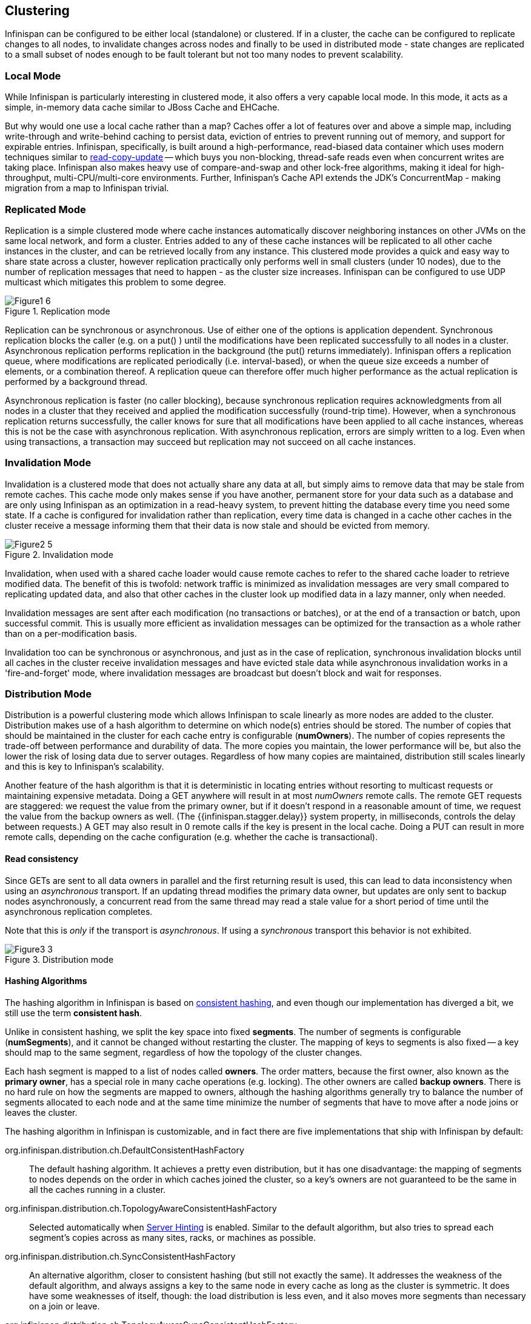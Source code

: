 == Clustering
Infinispan can be configured to be either local (standalone) or clustered.
If in a cluster, the cache can be configured to replicate changes to all nodes, to
invalidate changes across nodes and finally to be used in distributed mode - state
changes are replicated to a small subset of nodes enough to be fault tolerant but not
too many nodes to prevent scalability.


=== Local Mode
While Infinispan is particularly interesting in clustered mode, it also offers a very
capable local mode.
In this mode, it acts as a simple, in-memory data cache similar to JBoss Cache and EHCache.

But why would one use a local cache rather than a map? Caches offer a lot of features
over and above a simple map, including write-through and write-behind caching to persist
data, eviction of entries to prevent running out of memory, and support for expirable
entries.
Infinispan, specifically, is built around a high-performance, read-biased data container
which uses modern techniques similar to
link:http://en.wikipedia.org/wiki/Read-copy-update[read-copy-update]
-- which buys you non-blocking, thread-safe reads even when concurrent writes are taking
place.
Infinispan also makes heavy use of compare-and-swap and other lock-free algorithms,
making it ideal for high-throughput, multi-CPU/multi-core environments.
Further, Infinispan's Cache API extends the JDK's ConcurrentMap - making migration from a
map to Infinispan trivial.


=== Replicated Mode
Replication is a simple clustered mode where cache instances automatically discover
neighboring instances on other JVMs on the same local network, and form a cluster.
Entries added to any of these cache instances will be replicated to all other cache
instances in the cluster, and can be retrieved locally from any instance.
This clustered mode provides a quick and easy way to share state across a cluster,
however replication practically only performs well in small clusters (under 10 nodes),
due to the number of replication messages that need to happen - as the cluster size
increases.
Infinispan can be configured to use UDP multicast which mitigates this problem to some
degree.

.Replication mode
image::images/Figure1_6.png[]

Replication can be synchronous or asynchronous. Use of either one of the options is
application dependent.
Synchronous replication blocks the caller (e.g. on a put() ) until the modifications
have been replicated successfully to all nodes in a cluster.
Asynchronous replication performs replication in the background (the put() returns
immediately).
Infinispan offers a replication queue, where modifications are replicated periodically
(i.e. interval-based), or when the queue size exceeds a number of elements, or a
combination thereof.
A replication queue can therefore offer much higher performance as the actual replication
is performed by a background thread.

Asynchronous replication is faster (no caller blocking), because synchronous replication
requires acknowledgments from all nodes in a cluster that they received and applied the
modification successfully (round-trip time).
However, when a synchronous replication returns successfully, the caller knows for sure
that all modifications have been applied to all cache instances, whereas this is not be
the case with asynchronous replication. With asynchronous replication, errors are simply
written to a log.
Even when using transactions, a transaction may succeed but replication may not succeed
on all cache instances.


=== Invalidation Mode
Invalidation is a clustered mode that does not actually share any data at all, but simply
aims to remove data that may be stale from remote caches. This cache mode only makes
sense if you have another, permanent store for your data such as a database and are only
using Infinispan as an optimization in a read-heavy system, to prevent hitting the
database every time you need some state. If a cache is configured for invalidation rather
than replication, every time data is changed in a cache other caches in the cluster
receive a message informing them that their data is now stale and should be evicted from
memory.

.Invalidation mode
image::images/Figure2_5.png[]

Invalidation, when used with a shared cache loader would cause remote caches to refer to
the shared cache loader to retrieve modified data. The benefit of this is twofold:
network traffic is minimized as invalidation messages are very small compared to
replicating updated data, and also that other caches in the cluster look up modified
data in a lazy manner, only when needed.

Invalidation messages are sent after each modification (no transactions or batches), or
at the end of a transaction or batch, upon successful commit.
This is usually more efficient as invalidation messages can be optimized for the
transaction as a whole rather than on a per-modification basis.

Invalidation too can be synchronous or asynchronous, and just as in the case of
replication, synchronous invalidation blocks until all caches in the cluster receive
invalidation messages and have evicted stale data while asynchronous invalidation works
in a 'fire-and-forget' mode, where invalidation messages are broadcast but doesn't block
and wait for responses.


=== Distribution Mode
Distribution is a powerful clustering mode which allows Infinispan to scale linearly as
more nodes are added to the cluster.
Distribution makes use of a hash algorithm to determine on which node(s) entries should
be stored.
The number of copies that should be maintained in the cluster for each cache entry is
configurable (*numOwners*).
The number of copies represents the trade-off between performance and durability of data.
The more copies you maintain, the lower performance will be, but also the lower the risk
of losing data due to server outages.
Regardless of how many copies are maintained, distribution still scales linearly and this
is key to Infinispan's scalability.

Another feature of the hash algorithm is that it is deterministic in locating entries
without resorting to multicast requests or maintaining expensive metadata.
Doing a GET anywhere will result in at most _numOwners_ remote calls.
The remote GET requests are staggered: we request the value from the primary owner,
but if it doesn't respond in a reasonable amount of time, we request the value from
the backup owners as well.
(The {{infinispan.stagger.delay}} system property, in milliseconds, controls the delay between requests.)
A GET may also result in 0 remote calls if the key is present in the local cache.
Doing a PUT can result in more remote calls, depending on the cache configuration (e.g.
whether the cache is transactional).


==== Read consistency
Since GETs are sent to all data owners in parallel and the first returning result is used,
this can lead to data inconsistency when using an _asynchronous_ transport.
If an updating thread modifies the primary data owner, but updates are only sent to backup
nodes asynchronously, a concurrent read from the same thread may read a stale value for a
short period of time until the asynchronous replication completes.

Note that this is _only_ if the transport is _asynchronous_.
If using a _synchronous_ transport this behavior is not exhibited.

.Distribution mode
image::images/Figure3_3.png[]


==== Hashing Algorithms
The hashing algorithm in Infinispan is based on
link:http://en.wikipedia.org/wiki/Consistent_hashing[consistent hashing], and even
though our implementation has diverged a bit, we still use the term *consistent hash*.

Unlike in consistent hashing, we split the key space into fixed *segments*.
The number of segments is configurable (*numSegments*), and it cannot be changed without
restarting the cluster.
The mapping of keys to segments is also fixed -- a key should map to the same segment,
regardless of how the topology of the cluster changes.

Each hash segment is mapped to a list of nodes called *owners*.
The order matters, because the first owner, also known as the *primary owner*, has a
special role in many cache operations (e.g. locking).
The other owners are called *backup owners*.
There is no hard rule on how the segments are mapped to owners, although the hashing
algorithms generally try to balance the number of segments allocated to each node and at
the same time minimize the number of segments that have to move after a node joins or
leaves the cluster.

The hashing algorithm in Infinispan is customizable, and in fact there are five
implementations that ship with Infinispan by default:

org.infinispan.distribution.ch.DefaultConsistentHashFactory::
  The default hashing algorithm.
  It achieves a pretty even distribution, but it has one disadvantage: the mapping of
  segments to nodes depends on the order in which caches joined the cluster, so a key's
  owners are not guaranteed to be the same in all the caches running in a cluster.
org.infinispan.distribution.ch.TopologyAwareConsistentHashFactory::
  Selected automatically when <<ServerHinting, Server Hinting>> is enabled.
  Similar to the default algorithm, but also tries to spread each segment's copies across
  as many sites, racks, or machines as possible.
org.infinispan.distribution.ch.SyncConsistentHashFactory::
  An alternative algorithm, closer to consistent hashing (but still not exactly the same).
  It addresses the weakness of the default algorithm, and always assigns a key to the same
  node in every cache as long as the cluster is symmetric. It does have some weaknesses of
  itself, though: the load distribution is less even, and it also moves more segments than
  necessary on a join or leave.
org.infinispan.distribution.ch.TopologyAwareSyncConsistentHashFactory::
  Similar to _SyncConsistentHashFactory_, but adapted for <<ServerHinting, Server Hinting>>.
org.infinispan.distribution.ch.ReplicatedConsistentHashFactory::
  This algorithm is used internally to implement replicated caches.
  Users should never select this explicitly in a distributed cache.


===== Hashing Configuration
This is how you configure hashing declaratively, via XML:

[source,xml]
----
   <distributed-cache name="distributedCache" owners="2" segments="100" capacity-factor="2" />
----

And this is how you can configure it programmatically, in Java:
[source,java]
----
Configuration c = new ConfigurationBuilder()
   .clustering()
      .cacheMode(CacheMode.DIST_SYNC)
      .hash()
         .numOwners(2)
         .numSegments(100)
   .build();
----


==== L1 Caching
To prevent repeated remote calls when doing multiple GETs, L1 caching can be enabled.
L1 caching places remotely received values in a near cache for a short period of time
(configurable) so repeated lookups would not result in remote calls.
In the above diagram, if L1 was enabled, a subsequent GET for the same key on Server3
would not result in any remote calls.

.L1 caching
image::images/Figure4_4.png[]

L1 caching is not free though.
Enabling it comes at a cost, and this cost is that every time a key is updated, an
invalidation message needs to be multicast to ensure nodes with the entry in L1
invalidates the entry.
L1 caching causes the requesting node to cache the retrieved entry locally and listen for
changes to the key on the wire.
L1-cached entries are given an internal expiry to control memory usage.
Enabling L1 will improve performance for repeated reads of non-local keys, but will
increase memory consumption to some degree.
It offers a nice tradeoff between the "read-mostly" performance of an invalidated data
grid with the scalability of a distributed one.
Is L1 caching right for you?
The correct approach is to benchmark your application with and without L1 enabled and see
what works best for your access pattern.

TIP: Looking for Buddy Replication?  Buddy Replication - from JBoss Cache - does not exist
in Infinispan. 
See this blog article which discusses the reasons why Buddy Replication was not
implemented in Infinispan, and how the same effects can be achieved using Infinispan:
link:http://infinispan.blogspot.com/2009/08/distribution-instead-of-buddy.html[]


[[ServerHinting]]
==== Server Hinting
The motivations behind this feature is to ensure when using distribution, backups are not
picked to reside on the same physical server, rack or data centre.
For obvious reasons it doesn't work with total replication.

===== Configuration
The hints are configured at transport level:

[source,xml]
----
<transport
    cluster = "MyCluster"
    machine = "LinuxServer01"
    rack = "Rack01"
    site = "US-WestCoast" />
----

The following topology hints can be specified:

machine::
  This is probably the most useful, to disambiguate between multiple JVM instances on the
  same node, or even multiple virtual hosts on the same physical host.
rack::
  In larger clusters with nodes occupying more than a single rack, this setting would help
  prevent backups being stored on the same rack.
site::
  To differentiate between nodes in different data centres replicating to each other. Note
  that <<CrossSiteReplication, Cross site replication>> is another alternative for
  clusters that need to span two or more data centres.

All of the above are optional, and if not provided, the distribution algorithms provide no
guarantees that backups will not be stored in instances on the same machine/rack/site.


[[KeyAffinityService]]
====  Key affinity service
The key affinity service solves the following problem: for a distributed Infinispan
cluster one wants to make sure that a value is placed in a certain node.
Based on a supplied cluster
link:http://docs.jboss.org/infinispan/{infinispanversion}/apidocs/org/infinispan/remoting/transport/Address.html[address]
identifying the node, the service returns a key that will be hashed to that particular
node.

===== API
Following code snippet depicts how a reference to this service can be obtained and used.

[source,java]
----
// 1. Obtain a reference to a cache manager
EmbeddedCacheManager cacheManager = getCacheManager();//obtain a reference to a cache manager
Cache cache = cacheManager.getCache();
 
// 2. Create the affinity service
KeyAffinityService keyAffinityService = KeyAffinityServiceFactory.newLocalKeyAffinityService(
      cache,
      new RndKeyGenerator(),
      Executors.newSingleThreadExecutor(),
      100);
 
// 3. Obtain a key to be mapped to a certain address
Object localKey = keyAffinityService.getKeyForAddress(cacheManager.getAddress());
 
// 4. This put makes sure that the key resigns on the local node (as obtained cacheManager.getAddress())
cache.put(localKey, "yourValue");
----

The service is started at step 2: after this point it uses the supplied _Executor_ to
generate and queue keys.
At step 3, we obtain a key for this service, and use it at step 4, with that guarantee
that it is distributed on the node identified by `cacheManager.getAddress()`.

===== Lifecycle
_KeyAffinityService_ extends _Lifecycle_, which allows stopping and (re)starting it:

[source,java]
----
public interface Lifecycle {
   void start();
   void stop();
}
----

The service is instantiated through _KeyAffinityServiceFactory_. All the factory methods
have an _Executor_ parameter, that is used for asynchronous key generation (so that it
won't happen in the caller's thread).
It is the user's responsibility to handle the shutdown of this _Executor_.

The _KeyAffinityService_, once started, needs to be explicitly stopped. This stops the
background key generation and releases other held resources.

The only situation in which _KeyAffinityService_ stops by itself is when the cache manager
with which it was registered is shutdown.

===== Topology changes
When a topology change takes place the key ownership from the _KeyAffinityService_ might
change.
The key affinity service keep tracks of these topology changes and updates and doesn't
return stale keys, i.e. keys that would currently map to a different node than the one
specified.
However, this does not guarantee that at the time the key is used its node affinity hasn't
changed, e.g.:

- Thread `T1` reads a key `k1` that maps to node `A`.
- A topology change happens which makes `k1` map to node `B`.
- `T1` uses `k1` to add something to the cache. At this point `k1` maps to `B`, a different node than the one
  requested at the time of read.

Whilst this is not ideal, it should be a supported behaviour for the application as all
the already in-use keys might be moved over during cluster change.
The _KeyAffinityService_ provides an access proximity optimisation for stable clusters which
doesn't apply during the instability of topology changes.


====  The Grouping API
Complementary to <<KeyAffinityService, Key affinity service>> and similar to
link:https://docs.jboss.org/infinispan/{infinispanversion}/apidocs/org/infinispan/atomic/AtomicMap.html[AtomicMap],
the grouping API allows you to co-locate a group of entries on the same nodes, but without
being able to select the actual nodes.

===== How does it work?
Normally, when you store an entry, Infinispan will take a hash code of the key, map the
hash to a hash segment, and store the entry on the nodes which own that segment.
Infinispan always uses an algorithm to locate a key, never allowing the nodes on which the
entry is stored to be specified manually.
This scheme allows any node to know which nodes owns a key, without having to distribute
such ownership information.
This reduces the overhead of Infinispan, but more importantly improves redundancy as there
is no need to replicate the ownership information in case of node failure.

If you use the grouping API, then Infinispan will ignore the hash of the key when deciding
which _node_ to store the entry on, and instead use a hash of the group.
Infinispan still uses the hash of the key in its internal data structures, so using the
grouping API will not slow things down.
When the group API is in use, it is important that every node can still compute, using an
algorithm, the owners of every key.
For this reason, the group cannot be specified manually.
The group can either be intrinsic to the entry (generated by the key class) or extrinsic
(generated by an external function).

===== How do I use the grouping API?
First, you must enable groups. If you are configuring Infinispan programmatically, then call:

[source,java]
----
Configuration c = new ConfigurationBuilder()
   .clustering().hash().groups().enabled()
   .build();
----

Or, if you are using XML:

[source,xml]
----
<distributed-cache>
   <groups enabled="true"/>
</distributed-cache>
----

If you have control of the key class (you can alter the class definition, it's not part of
an unmodifiable library), and the determination of the group is not an orthogonal concern
to the key class, then we recommend you use an intrinsic group.
The intrinsic group can be specified using the _@Group_ annotation placed on the method.
Let's take a look at an example:

[source,java]
----
class User {
   ...
   String office;
   ...

   public int hashCode() {
      // Defines the hash for the key, normally used to determine location
      ...
   }

   // Override the location by specifying a group, all keys in the same
   // group end up with the same owner
   @Group
   public String getOffice() {
      return office;
   }
   }
}
----

NOTE: The group must be a `String`

If you don't have control over the key class, or the determination of the group is an
orthogonal concern to the key class, we recommend you use an extrinsic group.
An extrinsic group is specified by implementing the _Grouper_ interface, which has a
single method computeGroup, which should return the group.
_Grouper_ acts as an interceptor, passing the previously computed value in.
The group passed to the first _Grouper_ will be that determined by _@Group_ (if _@Group_
is defined).
This allows you even greater control over the group when using an intrinsic group.
For a grouper to be used when determining the group for a key, its _keyType_ must be
assignable from the key being grouped.

Let's take a look at an example of a _Grouper_:

[source,java]
----
public class KXGrouper implements Grouper<String> {

   // A pattern that can extract from a "kX" (e.g. k1, k2) style key
   // The pattern requires a String key, of length 2, where the first character is
   // "k" and the second character is a digit. We take that digit, and perform
   // modular arithmetic on it to assign it to group "1" or group "2".
   private static Pattern kPattern = Pattern.compile("(^k)(<a>\\d</a>)$");

    public String computeGroup(String key, String group) {
        Matcher matcher = kPattern.matcher(key);
        if (matcher.matches()) {
            String g = Integer.parseInt(matcher.group(2)) % 2 + "";
            return g;
        } else
            return null;
    }

    public Class<String> getKeyType() {
        return String.class;
    }
}
----

Here we determine a simple grouper that can take the key class and extract from the group
from the key using a pattern.
We ignore any group information specified on the key class.

You must register every grouper you wish to have used. If you are configuring Infinispan
programmatically:

[source,java]
----
Configuration c = new ConfigurationBuilder()
   .clustering().hash().groups().enabled().addGrouper(new KXGrouper())
   .build();
----

Or, if you are using XML:

[source,xml]
----
<distributed-cache>
   <groups enabled="true">
      <grouper class="com.acme.KXGrouper" />
   </groups>
</distributed-cache>
----

===== Advanced Interface

NOTE: This interface is available since Infinispan 7.0.0.

+AdvancedCache+ allows to interact with the keys belonging to a group. It is possible to return the +Set+ of keys
belonging to a group and remove all the keys of the group. Below is the interface available:

[source,java]
.AdvancedCache.java
----
/**
 * It fetches all the keys which belong to the group.
 * <p/>
 * Semantically, it iterates over all the keys in memory and persistence, and performs a read operation in the keys
 * found. Multiple invocations inside a transaction ensures that all the keys previous read are returned and it may
 * return newly added keys to the group from other committed transactions (also known as phantom reads).
 * <p/>
 * The {@code map} returned is immutable and represents the group at the time of the invocation. If you want to add
 * or remove keys from a group use {@link #put(Object, Object)} and {@link #remove(Object)}. To remove all the keys
 * in the group use {@link #removeGroup(String)}.
 * <p/>
 * To improve performance you may use the {@code flag} {@link org.infinispan.context.Flag#SKIP_CACHE_LOAD} to avoid
 * fetching the key/value from persistence. However, you will get an inconsistent snapshot of the group.
 *
 * @param groupName the group name.
 * @return an immutable {@link java.util.Map} with the key/value pairs.
 */
Map<K, V> getGroup(String groupName);

/**
 * It removes all the key which belongs to a group.
 * <p/>
 * Semantically, it fetches the most recent group keys/values and removes them.
 * <p/>
 * Note that, concurrent addition perform by other transactions/threads to the group may not be removed.
 *
 * @param groupName the group name.
 */
void removeGroup(String groupName);
----

===  Asynchronous Options
When Infinispan instances are clustered, regardless of the cluster mode, data can be
propagated to other nodes in a synchronous or asynchronous way.
When synchronous, the sender waits for replies from the receivers and when asynchronous,
the sender sends the data and does not wait for replies from other nodes in the cluster.

With asynchronous modes, speed is more important than consistency and this is particularly
advantageous in use cases such as HTTP session replication with sticky sessions enabled.
In these scenarios, data, or in this case a particular session, is always accessed on the
same cluster node and only in case of failure is data accessed in a different node.
This type of architectures allow consistency to be relaxed in favour of increased
performance.

In order to choose the asynchronous configuration that best suits your application, it's
important to understand the following configuration settings:

==== Asynchronous Communications
Whenever you add
link:http://docs.jboss.org/infinispan/{infinispanversion}/configdocs/infinispan-config-{infinispanversion}.html[`<replicated-cache mode="ASYNC"> or <distributed-cache mode="ASYNC"> or <invalidation-cache mode="ASYNC">`]
element, you're telling the underlying JGroups layer in Infinispan
to use asynchronous communication. What this means is that JGroups will send any
replication/distribution/invalidation request to the wire but will not wait for a reply
from the receiver.

==== Replication Queue
The aim of the replication queue is to batch the individual cache operations and send them
as one, as opposed to sending each cache operation individually.
As a result, replication queue enabled configurations perform generally better compared to
those that have it switched off because less RPC messages are sent, fewer envelopes are
used...etc.
The only real trade off to the replication queue is that the queue is flushed periodically
(based on time or queue size) and hence it might take longer for the
replication/distribution/invalidation to be realised across the cluster.
When replication queue is turned off, data is placed directly on the wire and hence it
takes less for data to arrive to other nodes.

==== Asynchronous API
Finally, the <<_asynchronous_api, Asynchronous API>> can be used to emulate non-blocking
APIs, whereby calls are handed over to a different thread and asynchronous API calls
return to the client immediately.
Using this API can lead to reordering, so you should avoid
calling modifying asynchronous methods on the same keys.

==== Return Values
Regardless of the asynchronous option used, the return values of cache operations are
reliable.
If talking about return values of cache operations that return previous value, the
correctness of these returns are guaranteed as well regardless of the clustering mode.
With replication, the previous value is already available locally, and with distribution,
regardless of whether it's asynchronous or synchronous, Infinispan sends a synchronous
request to get the previous value if not present locally.
If on the other hand the asynchronous API is used, client code needs to get hold of the
link:https://docs.jboss.org/infinispan/{infinispanversion}/apidocs/org/infinispan/commons/util/concurrent/NotifyingFuture.html[NotifiyngFuture]
returned by the async operation in order to be able to query the previous value.


=== Partition handling

An Infinispan cluster is built out of a number of nodes where data is stored. In order
not to lose data in the presence of node failures, Infinispan copies the same data - cache
entry in Infinispan parlance - over multiple nodes. This level of data redundancy is
configured through the *numOwners* configuration attribute and ensures that as long as
fewer than *numOwners* nodes crash simultaneously, Infinispan has a copy of the data
available.

However there might be catastrophic situations in which more than *numOwners* nodes
disappear from the cluster:

- split brain. Caused e.g. by a router crash, this splits the cluster in two or more
partitions, or sub-clusters that operate independently. In these circumstances,
multiple clients reading/writing from different partitions see different versions
of the same cache entry, which for many application is problematic. Note there are
ways to alleviate the possibility for the split brain to happen, such as redundant networks or
 link:https://access.redhat.com/documentation/en-US/Red_Hat_Enterprise_Linux/6/html/Deployment_Guide/s2-networkscripts-interfaces-chan.html[IP bonding].
 These only reduce the window of time for the problem to occur, though.
- *numOwners* nodes crash in sequence. When at least *numOwners* nodes crash in rapid
sequence and Infinispan does not have the time to properly rebalance its state between
crashes, the result is partial data lost.

The partition handling functionality discussed in this section allows the user to
be informed when data has been lost, temporarily or permanently, and wait for the cluster to heal.
The goal is to avoid situations in which wrong data is returned to the user as a result of either split
brain or multiple nodes crashing in rapid sequence.
In terms of Brewer's
link:http://en.wikipedia.org/wiki/CAP_theorem[CAP theorem]
, enabling partition handling in Infinispan preserves data consistency
but sacrifices availability in the presence of partitions.

Enabling partition handling is critical for applications that have high consistency
requirements: when the data read from the system must be accurate.
On the other hand, if Infinispan is used as a best-effort cache, partitions are
perfectly tolerable.

The following sections describe the way Infinispan handles <<split-brain,split brain>> and
<<successive-node-failures,successive failures>> when partition handling is enabled, followed by a section on
<<partition-handling-configuration,configuring the partition handling functionality>>.

[[split-brain]]
==== Split brain

In a split brain situation, each network partition will install its own
JGroups view, removing the nodes from the other partition(s).
We don't have a direct way of determining whether the has been split into
two or more partitions, since the partitions are unaware of each other.
Instead, we assume the cluster has split when one or more nodes
disappear from the JGroups cluster without sending an explicit leave message.

With partition handling disabled, each such partition would continue to
function as an independent cluster. Each partition may only see a part of
the data, and each partition could write conflicting updates in the cache.

With partition handling enabled, if we detect a split, each partition does
not start a rebalance immediately, but first it checks whether it should
enter degraded mode instead:

- If at least one segment has lost all its owners (meaning at least
  _numOwners_ nodes left since the last rebalance ended), the partition enters
  degraded mode.
- If the partition does not contain a simple majority of the nodes (floor(numNodes/2) + 1)
  in the _latest stable topology_, the partition also enters degraded mode.
- Otherwise the partition keeps functioning normally, and it starts a rebalance.

The _stable topology_ is updated every time a rebalance operation ends and the coordinator determines
that another rebalance is not necessary.

These rules ensures that at most one partition stays in available mode, and
the other partitions enter degraded mode.

When a partition is in degraded mode, it only allows access to the keys that are wholly owned:

- Requests (reads and writes) for entries that have all the copies on nodes within
this partition are honoured.
- Requests for entries that are partially or totally owned by nodes that disappeared
are rejected with an `AvailabilityException`.

This guarantees that partitions cannot write different values for the same key
(cache is consistent), and also that one partition can not read keys that have been
updated in the other partitions (no stale data).

To exemplify, consider the initial cluster `M = {A, B, C, D}`, configured in distributed
mode with `numOwners = 2`.
Further on, consider three keys `k1`, `k2` and `k3` (that might exist in the cache or not)
such that `owners(k1) = {A,B}`, `owners(k2) = {B,C}` and `owners(k3) = {C,D}`.
Then the network splits in two partitions, `N1 = {A, B}` and `N2 = {C, D}`, they enter
degraded mode and behave like this:

- on `N1`, `k1` is available for read/write, `k2` (partially owned) and `k3` (not owned)
are not available and accessing them results in an `AvailabilityException`
- on `N2`, `k1` and `k2` are not available for read/write, `k3` is available

A relevant aspect of the partition handling process is the fact that when a
split brain happens, the resulting partitions rely on the original consistent
hash function (the one that existed before the split brain) in order
to calculate key ownership. So it doesn't matter if `k1`, `k2`, or `k3` already
existed cache or not, their availability is the same.

If at a further point in time the network heals and `N1` and `N2` partitions
merge back together into the initial cluster `M`, then `M` exits the degraded
mode and becomes fully available again.

As another example, the cluster could split in two partitions `O1 = {A, B, C}`
and `O2 = {D}`, partition `O1` will stay fully
available (rebalancing cache entries on the remaining members).
Partition `O2`, however, will detect a split and enter the degraded mode.
Since it doesn't have any fully owned keys, it will reject any read or write
operation with an `AvailabilityException`.

If afterwards partitions `O1` and `O2` merge back into `M`, then the cache
entries on `D` will be wiped (since they could be stale).
`D` will be fully available, but it will not hold any data until the cache
is rebalanced.

===== Current limitations
Two partitions could start up isolated, and as long as they don't merge they
can read and write inconsistent data. In the future, we will allow custom
availability strategies (e.g. check that a certain node is part of the cluster,
or check that an external machine is accessible) that could handle that
situation as well.


[[successive-node-failures]]
==== Successive nodes stopped
As mentioned in the previous section, Infinispan can't detect whether a node
left the JGroups view because of a process/machine crash, or because of a
network failure: whenever a node leaves the JGroups cluster abruptly, it is
assumed to be because of a network problem.

If the configured number of copies (_numOwners_) is greater than 1, the
cluster can remain available and will try to make new replicas of the data
on the crashed node. However, other nodes might crash during the rebalance process.
If more than _numOwners_ nodes crash in a short interval of time, there is a
chance that some cache entries have disappeared from the cluster altogether.
In this case, with partition handling functionality enabled, Infinispan
assumes (incorrectly) that there is a split brain and enters degraded mode
as described in the split-brain section.

The administrator can also shut down more than *numOwners* nodes in
rapid succession, causing the loss of the data stored only on those nodes.
When the administrator shuts down a node gracefully, Infinispan knows that
the node can't come back.
However, the cluster doesn't keep track of how each node left, and the cache
still enters _degraded_ mode as if those nodes had crashed.

At this stage there is no way for the cluster to recover its state,
except stopping it and repopulating it on restart with the data from an
external source.
Clusters are expected to be configured with an appropriate *numOwners* in
order to avoid *numOwners* successive node failures, so this situation
should be pretty rare.
If the application can handle losing some of the data in the cache, the
administrator can force the availability mode back to AVAILABLE
<<partition-handling-monitoring,via JMX>>.

[[partition-handling-configuration]]
==== Configuration for partition handling functionality

At this stage the partition handling is disabled by default. We will revisit
this decision in the future, based on user feedback.
In order to enable partition handling within the XML configuration:

[source,xml]
----
<distributed-cache name="the-default-cache">
   <partition-handling enabled="true"/>
</distributed-cache>
----

Unless the cache is distributed or replicated, the configuration is ignored.

The same can be achieved programmatically:
[source,java]
----
ConfigurationBuilder dcc = new ConfigurationBuilder();
dcc.clustering().partitionHandling().enabled(true);
----

[[partition-handling-monitoring]]
==== Monitoring and administration

The availability mode of a cache is exposed in JMX as an attribute in the
link:http://docs.jboss.org/infinispan/7.0/apidocs/jmxComponents.html#Cache[Cache MBean].
The attribute is writable, allowing an administrator to forcefully migrate
a cache from degraded state back to available (at the cost of
consistency).

The availability mode is also accessible via the
link:http://docs.jboss.org/infinispan/{infinispanversion}/apidocs/org/infinispan/AdvancedCache.html[AdvancedCache]
interface:

[source,java]
----
AdvancedCache ac = cache.getAdvancedCache();

// Read the availability
boolean available = ac.getAvailability() == AvailabilityMode.AVAILABLE;

// Change the availability
if (!available) {
   ac.setAvailability(AvailabilityMode.AVAILABLE);
}
----


